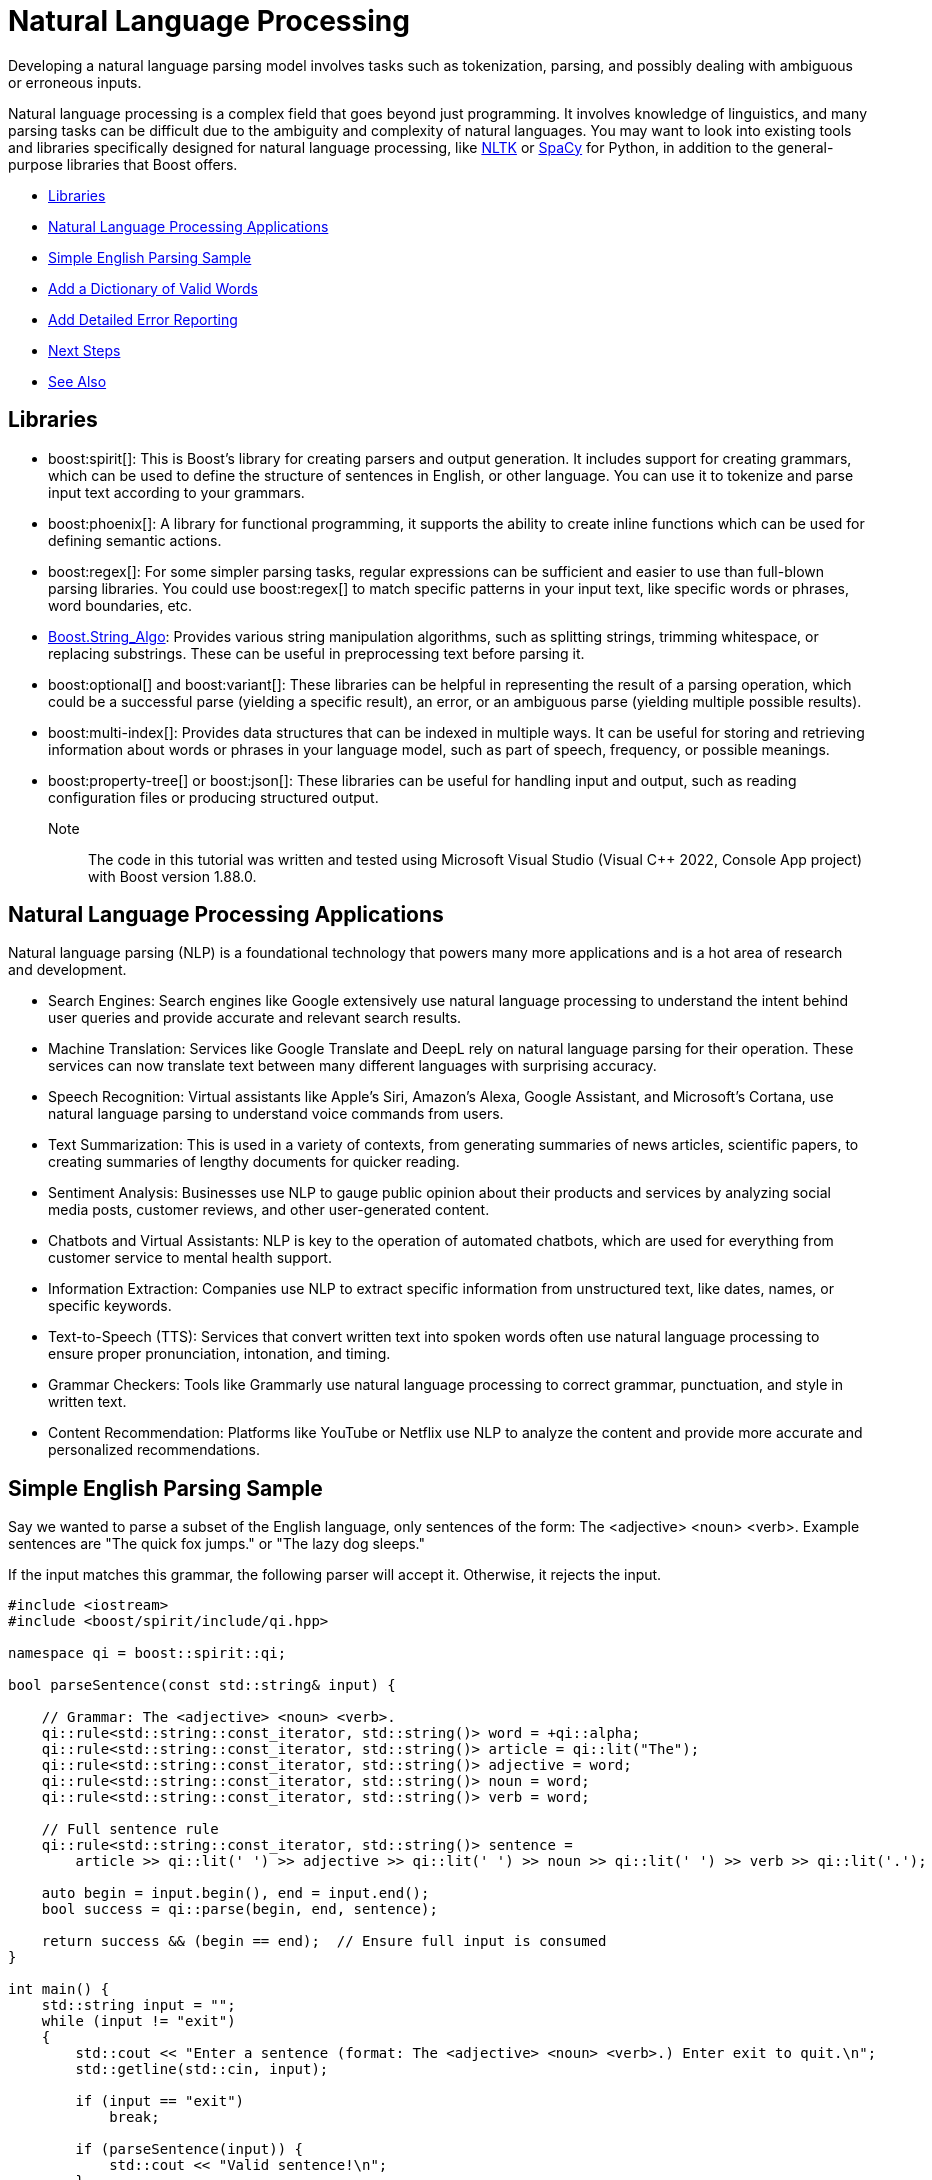 ////
Copyright (c) 2024 The C++ Alliance, Inc. (https://cppalliance.org)

Distributed under the Boost Software License, Version 1.0. (See accompanying
file LICENSE_1_0.txt or copy at http://www.boost.org/LICENSE_1_0.txt)

Official repository: https://github.com/boostorg/website-v2-docs
////
= Natural Language Processing
:navtitle: Natural Language

Developing a natural language parsing model involves tasks such as tokenization, parsing, and possibly dealing with ambiguous or erroneous inputs. 

Natural language processing is a complex field that goes beyond just programming. It involves knowledge of linguistics, and many parsing tasks can be difficult due to the ambiguity and complexity of natural languages. You may want to look into existing tools and libraries specifically designed for natural language processing, like https://en.wikipedia.org/wiki/Natural_Language_Toolkit[NLTK] or https://en.wikipedia.org/wiki/SpaCy[SpaCy] for Python, in addition to the general-purpose libraries that Boost offers.

[square]
* <<Libraries>>
* <<Natural Language Processing Applications>>
* <<Simple English Parsing Sample>>
* <<Add a Dictionary of Valid Words>>
* <<Add Detailed Error Reporting>>
* <<Next Steps>>
* <<See Also>>

== Libraries

[circle]
* boost:spirit[]:  This is Boost's library for creating parsers and output generation. It includes support for creating grammars, which can be used to define the structure of sentences in English, or other language. You can use it to tokenize and parse input text according to your grammars.

* boost:phoenix[]: A library for functional programming, it supports the ability to create inline functions which can be used for defining semantic actions.

* boost:regex[]:  For some simpler parsing tasks, regular expressions can be sufficient and easier to use than full-blown parsing libraries. You could use boost:regex[] to match specific patterns in your input text, like specific words or phrases, word boundaries, etc.

* https://www.boost.org/doc/libs/latest/doc/html/string_algo.html[Boost.String_Algo]:  Provides various string manipulation algorithms, such as splitting strings, trimming whitespace, or replacing substrings. These can be useful in preprocessing text before parsing it.

* boost:optional[] and boost:variant[]:  These libraries can be helpful in representing the result of a parsing operation, which could be a successful parse (yielding a specific result), an error, or an ambiguous parse (yielding multiple possible results).

* boost:multi-index[]:  Provides data structures that can be indexed in multiple ways. It can be useful for storing and retrieving information about words or phrases in your language model, such as part of speech, frequency, or possible meanings.

* boost:property-tree[] or boost:json[]:  These libraries can be useful for handling input and output, such as reading configuration files or producing structured output.

Note:: The code in this tutorial was written and tested using Microsoft Visual Studio (Visual C++ 2022, Console App project) with Boost version 1.88.0.

== Natural Language Processing Applications

Natural language parsing  (NLP) is a foundational technology that powers many more applications and is a hot area of research and development.

[circle]
* Search Engines: Search engines like Google extensively use natural language processing to understand the intent behind user queries and provide accurate and relevant search results.

* Machine Translation: Services like Google Translate and DeepL rely on natural language parsing for their operation. These services can now translate text between many different languages with surprising accuracy.

* Speech Recognition: Virtual assistants like Apple's Siri, Amazon's Alexa, Google Assistant, and Microsoft's Cortana, use natural language parsing to understand voice commands from users.

* Text Summarization: This is used in a variety of contexts, from generating summaries of news articles, scientific papers, to creating summaries of lengthy documents for quicker reading.

* Sentiment Analysis: Businesses use NLP to gauge public opinion about their products and services by analyzing social media posts, customer reviews, and other user-generated content.

* Chatbots and Virtual Assistants: NLP is key to the operation of automated chatbots, which are used for everything from customer service to mental health support.

* Information Extraction: Companies use NLP to extract specific information from unstructured text, like dates, names, or specific keywords.

* Text-to-Speech (TTS): Services that convert written text into spoken words often use natural language processing to ensure proper pronunciation, intonation, and timing.

* Grammar Checkers: Tools like Grammarly use natural language processing to correct grammar, punctuation, and style in written text.

* Content Recommendation: Platforms like YouTube or Netflix use NLP to analyze the content and provide more accurate and personalized recommendations.

== Simple English Parsing Sample

Say we wanted to parse a subset of the English language, only sentences of the form: The <adjective> <noun> <verb>. Example sentences are "The quick fox jumps." or "The lazy dog sleeps."

If the input matches this grammar, the following parser will accept it. Otherwise, it rejects the input.

[source,cpp]
----
#include <iostream>
#include <boost/spirit/include/qi.hpp>

namespace qi = boost::spirit::qi;

bool parseSentence(const std::string& input) {

    // Grammar: The <adjective> <noun> <verb>.
    qi::rule<std::string::const_iterator, std::string()> word = +qi::alpha;
    qi::rule<std::string::const_iterator, std::string()> article = qi::lit("The");
    qi::rule<std::string::const_iterator, std::string()> adjective = word;
    qi::rule<std::string::const_iterator, std::string()> noun = word;
    qi::rule<std::string::const_iterator, std::string()> verb = word;

    // Full sentence rule
    qi::rule<std::string::const_iterator, std::string()> sentence =
        article >> qi::lit(' ') >> adjective >> qi::lit(' ') >> noun >> qi::lit(' ') >> verb >> qi::lit('.');

    auto begin = input.begin(), end = input.end();
    bool success = qi::parse(begin, end, sentence);

    return success && (begin == end);  // Ensure full input is consumed
}

int main() {
    std::string input = "";
    while (input != "exit")
    {
        std::cout << "Enter a sentence (format: The <adjective> <noun> <verb>.) Enter exit to quit.\n";
        std::getline(std::cin, input);

        if (input == "exit")
            break;

        if (parseSentence(input)) {
            std::cout << "Valid sentence!\n";
        }
        else {
            std::cout << "Invalid sentence.\n";
        }
    }

    return 0;
}

----

Note:: In this code spaces have to be explicitly entered in the grammar rule. The next example shows how to skip spaces.

The following shows a successful parse:

[source,text]
----
Enter a sentence (format: The <adjective> <noun> <verb>.) Enter exit to quit.
The happy cat purrs.
Valid sentence!

----

And the following shows an unsuccessful parse:

[source,text]
----
Enter a sentence (format: The <adjective> <noun> <verb>.) Enter exit to quit.
A small dog runs.
Invalid sentence.

----

Our subset is clearly very limited, as simply replacing the word "The" with "A" results in an error, and a "sentence" such as "The xxx yyy zzz." is valid. 

== Add a Dictionary of Valid Words

The following example shows how to create a vocabulary of valid words, and allow optional adjectives and adverbs.

The parsing makes repeated use of statements such as `-adj_syms[phoenix::ref(adj1) = qi::_1]`, which in English means _"Try to match an adjective from adj_syms. If one is found, store it in adj1. If not found, continue without error."_. This functionality is a feature of boost:phoenix[], the statement attaches a semantic action to `adj_syms`, so that whenever a match occurs, it will execute `adj1 = matched_value`. The unary minus in front of `adj_syms` means this match is optional.

[source,cpp]
----
#include <boost/spirit/include/qi.hpp>
#include <boost/spirit/include/phoenix.hpp>
#include <iostream>

namespace qi = boost::spirit::qi;
namespace ascii = boost::spirit::ascii;
namespace phoenix = boost::phoenix;

// Helper to populate symbol tables
template <typename SymbolTable>
void add_words(SymbolTable& symbols, const std::vector<std::string>& words) {
    for (const auto& word : words) {
        symbols.add(word, word);
    }
}

int main() {

    // Word categories
    std::vector<std::string> determiners = { "The", "A", "My" };
    std::vector<std::string> nouns = { "fox", "dog", "cat", "squirrel" };
    std::vector<std::string> verbs = { "jumps", "chased", "caught", "scared" };
    std::vector<std::string> adjectives = { "quick", "lazy", "sneaky", "clever" };
    std::vector<std::string> adverbs = { "loudly", "quickly", "angrily", "silently" };

    // Symbol tables for parsing
    qi::symbols<char, std::string> dets, noun_syms, verb_syms, adj_syms, adv_syms;
    add_words(dets, determiners);
    add_words(noun_syms, nouns);
    add_words(verb_syms, verbs);
    add_words(adj_syms, adjectives);
    add_words(adv_syms, adverbs);

    // Input
    std::string input = "";

    while (input != "exit")
    {
        std::cout << "Enter a sentence (format: <Determiner> [<adjective>] <noun> [<adverb>] <verb> [<adjective>] <noun>.) Enter exit to quit.\n";
        std::getline(std::cin, input);

        if (input != "exit")
        {
            // Iterators
            auto begin = input.begin();
            auto end = input.end();

            // Output fields
            std::string det1, adj1, noun1, adv, verb, adj2, noun2;

            // Grammar: Determiner [adjective] noun [adverb] verb [adjective] noun.
            bool success = qi::phrase_parse(
                begin, end,
                (
                    dets[phoenix::ref(det1) = qi::_1] >>
                    -adj_syms[phoenix::ref(adj1) = qi::_1] >>
                    noun_syms[phoenix::ref(noun1) = qi::_1] >>
                    -adv_syms[phoenix::ref(adv) = qi::_1] >>
                    verb_syms[phoenix::ref(verb) = qi::_1] >>
                    -adj_syms[phoenix::ref(adj2) = qi::_1] >>
                    noun_syms[phoenix::ref(noun2) = qi::_1] >>
                    qi::lit('.')
                    ),
                ascii::space
            );

            // Result
            if (success && begin == end) {
                std::cout << "\nParsed successfully!\n";
                if (!det1.empty())  std::cout << "  Determiner:  " << det1 << "\n";
                if (!adj1.empty())  std::cout << "  Adjective 1: " << adj1 << "\n";
                std::cout << "  Noun 1:      " << noun1 << "\n";
                if (!adv.empty())   std::cout << "  Adverb:      " << adv << "\n";
                std::cout << "  Verb:        " << verb << "\n";
                if (!adj2.empty())  std::cout << "  Adjective 2: " << adj2 << "\n";
                std::cout << "  Noun 2:      " << noun2 << "\n";
            }
            else {
                std::cout << "\nParsing failed.\n";
            }
        }
    }

    return 0;
}
----

Note:: The `ascii::space` parameter indicates that spaces should be skipped.

The following shows a successful parse:

[source,text]
----
> My cat scared lazy squirrel.

Parsed successfully!
  Determiner:  My
  Noun 1:      cat
  Verb:        scared
  Adjective 2: lazy
  Noun 2:      squirrel
----

== Add Detailed Error Reporting

Let's not forget to provide useful comments and error messages:

[source,cpp]
----
#include <boost/spirit/include/qi.hpp>       // Boost.Spirit Qi — parsing framework
#include <boost/spirit/include/phoenix.hpp>  // Boost.Phoenix — allows assignment actions in parsers
#include <iostream>

namespace qi = boost::spirit::qi;            // Namespace alias for parser components
namespace ascii = boost::spirit::ascii;      // Namespace alias for ASCII space skipping, literals, etc.
namespace phoenix = boost::phoenix;          // Namespace alias for expression templates used in actions

// -----------------------------------------------------------------------------
// Helper: Adds words into a Qi symbol table
// Each word is added as both key and value, enabling quick lookup and extraction.
// -----------------------------------------------------------------------------
template <typename SymbolTable>
void add_words(SymbolTable& symbols, const std::vector<std::string>& words) {
    for (const auto& word : words) {
        symbols.add(word, word);
    }
}

// -----------------------------------------------------------------------------
// Helper: Validates a word against a known list
// Returns "- valid" or "- invalid" for display when parsing fails.
// -----------------------------------------------------------------------------
std::string is_valid(std::string word, std::vector<std::string> list)
{
    if (std::find(list.begin(), list.end(), word) != list.end())
        return "- valid";
    else
        return "- invalid";
}

// -----------------------------------------------------------------------------
// Main function — interactive grammar demo
// Uses Boost.Spirit to parse simple English-like sentences with defined syntax.
// -----------------------------------------------------------------------------
int main() {

    // -------------------------------------------------------------------------
    // Word categories (predefined vocabulary)
    // -------------------------------------------------------------------------
    std::vector<std::string> determiners = { "The", "A", "My" };
    std::vector<std::string> nouns       = { "fox", "dog", "cat", "squirrel" };
    std::vector<std::string> verbs       = { "jumps", "chased", "caught", "scared" };
    std::vector<std::string> adjectives  = { "quick", "lazy", "sneaky", "clever" };
    std::vector<std::string> adverbs     = { "loudly", "quickly", "angrily", "silently" };

    // -------------------------------------------------------------------------
    // Create Qi symbol tables for each word type
    // qi::symbols maps literal strings to stored values — used as grammar terminals.
    // -------------------------------------------------------------------------
    qi::symbols<char, std::string> dets, noun_syms, verb_syms, adj_syms, adv_syms;
    add_words(dets, determiners);
    add_words(noun_syms, nouns);
    add_words(verb_syms, verbs);
    add_words(adj_syms, adjectives);
    add_words(adv_syms, adverbs);

    // -------------------------------------------------------------------------
    // Interactive input loop
    // The user can enter sentences repeatedly until typing "exit".
    // -------------------------------------------------------------------------
    std::string input = "";

    while (input != "exit")
    {
        std::cout << "Enter a sentence (format: <Determiner> [<adjective>] <noun> "
                     "[<adverb>] <verb> [<adjective>] <noun>.) Enter exit to quit.\n";
        std::getline(std::cin, input);

        if (input != "exit")
        {
            // -----------------------------------------------------------------
            // Iterator pair used by Boost.Spirit parsers
            // -----------------------------------------------------------------
            auto begin = input.begin();
            auto end   = input.end();

            // -----------------------------------------------------------------
            // Variables to store parsed components of the sentence
            // The Phoenix library binds parsed tokens to these variables.
            // -----------------------------------------------------------------
            std::string det1, adj1, noun1, adv, verb, adj2, noun2;

            // -----------------------------------------------------------------
            // Grammar definition using Boost.Spirit.Qi
            // Sentence pattern:
            //   Determiner [Adjective] Noun [Adverb] Verb [Adjective] Noun .
            // The '>>' operator sequences parsing rules.
            // The '-' operator makes a parser optional.
            // The '[phoenix::ref(x) = qi::_1]' assigns the parsed value to 'x'.
            // -----------------------------------------------------------------
            bool success = qi::phrase_parse(
                begin, end,
                (
                    dets[phoenix::ref(det1) = qi::_1] >>           // Determiner
                    -adj_syms[phoenix::ref(adj1) = qi::_1] >>      // Optional adjective
                    noun_syms[phoenix::ref(noun1) = qi::_1] >>     // First noun
                    -adv_syms[phoenix::ref(adv) = qi::_1] >>       // Optional adverb
                    verb_syms[phoenix::ref(verb) = qi::_1] >>      // Verb
                    -adj_syms[phoenix::ref(adj2) = qi::_1] >>      // Optional adjective
                    noun_syms[phoenix::ref(noun2) = qi::_1] >>     // Second noun
                    qi::lit('.')                                   // Sentence must end with '.'
                ),
                ascii::space                                       // Skips whitespace automatically
            );

            // -----------------------------------------------------------------
            // Result handling
            // If parsing succeeded and the entire string was consumed, show parts.
            // Otherwise, report failure and show which words are invalid.
            // -----------------------------------------------------------------
            if (success && begin == end) {
                std::cout << "\nParsed successfully!\n";
                if (!det1.empty())  std::cout << "  Determiner:  " << det1 << "\n";
                if (!adj1.empty())  std::cout << "  Adjective 1: " << adj1 << "\n";
                std::cout << "  Noun 1:      " << noun1 << "\n";
                if (!adv.empty())   std::cout << "  Adverb:      " << adv << "\n";
                std::cout << "  Verb:        " << verb << "\n";
                if (!adj2.empty())  std::cout << "  Adjective 2: " << adj2 << "\n";
                std::cout << "  Noun 2:      " << noun2 << "\n";
            }
            else {
                std::cout << "\nParsing failed.\n";
                std::cout << "The sentence must be of the form:\n";
                std::cout << "<Determiner> [<adjective>] <noun> [<adverb>] <verb> [<adjective>] <noun>.\n";

                // Display what parts were recognized and whether valid words were used
                if (!det1.empty())
                    std::cout << "  Determiner:  " << det1 << is_valid(det1, determiners) << "\n";
                if (!adj1.empty())
                    std::cout << "  Adjective 1: " << adj1 << is_valid(adj1, adjectives) << "\n";
                std::cout << "  Noun 1:      " << noun1 << is_valid(noun1, nouns) << "\n";
                if (!adv.empty())
                    std::cout << "  Adverb:      " << adv << is_valid(adv, adverbs) << "\n";
                std::cout << "  Verb:        " << verb << is_valid(verb, verbs) << "\n";
                if (!adj2.empty())
                    std::cout << "  Adjective 2: " << adj2 << is_valid(adj2, adjectives) << "\n";
                std::cout << "  Noun 2:      " << noun2 << is_valid(noun2, nouns) << "\n";
            }
        }
    }

    return 0;
}

----

The following shows a successful parse:

[source,text]
----
> The lazy dog loudly chased quick squirrel.

Parsed successfully!
  Determiner:  The
  Adjective 1: lazy
  Noun 1:      dog
  Adverb:      loudly
  Verb:        chased
  Adjective 2: quick
  Noun 2:      squirrel

----

And the following shows an unsuccessful parse:

[source,text]
----
> The fox chased alligator.

Parsing failed.
The sentence must be of the form:
<Determiner> [<adjective>] <noun> [<adverb>] <verb> [<adjective>] <noun>.
  Determiner:  The- valid
  Noun 1:      fox- valid
  Verb:        chased- valid
  Noun 2:      - invalid
----

== Next Steps

You will notice how adding more features to a natural language parser starts to considerably increase the code length. This is a normal feature of language parsing - a lot of code can be required to cover all the options of something as flexible as language. For an example of a simpler approach to parsing _well-formatted_ input, refer to the sample code in xref:task-text-processing.adoc[].

When designing a natural language system, it is good practice to divide the process into three main steps: *syntax analysis* (parsing), *semantic analysis* (grammar), and *interpretation*. Even though it might be possible to combine some grammar checking with the syntax checking, it is often better practice not to do this but complete the syntax checking first - this makes for greater maintainability and comprehension as the code is developed over time. The final stage, interpretation, usually depends on context. In the following sequence, a phrase as simple as "time flies" contains ambiguity:

image::natural-language-parsing.png[]

The phrase is so widely known it obscures the interpretation of "flies" as a noun. Context is required during interpretation to treat the input as a phrase, and not as something of the form "horse flies". Natural language parsers can remind us of ambiguity when at first we don't see it!


== See Also

* https://www.boost.org/doc/libs/latest/libs/libraries.htm#Parsing[Category: Parsing]
* https://www.boost.org/doc/libs/latest/libs/libraries.htm#Patterns[Category: Patterns and Idioms]
* https://www.boost.org/doc/libs/latest/libs/libraries.htm#String[Category: String and text processing]

